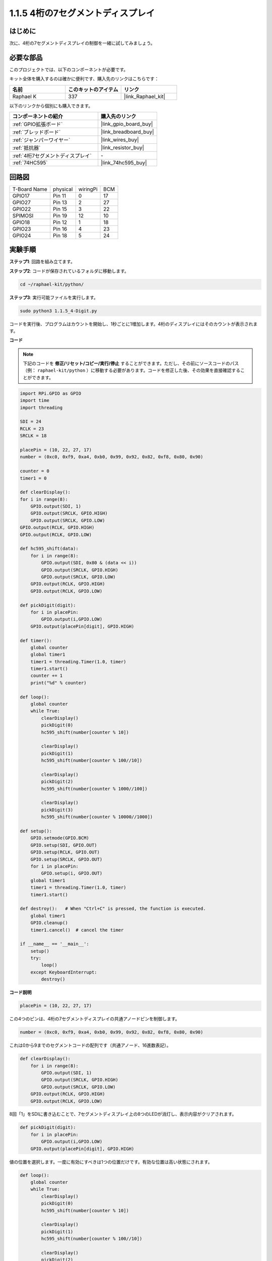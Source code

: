 .. _1.1.5_py:

1.1.5 4桁の7セグメントディスプレイ
====================================

はじめに
-----------------

次に、4桁の7セグメントディスプレイの制御を一緒に試してみましょう。

必要な部品
------------------------------

このプロジェクトでは、以下のコンポーネントが必要です。

.. image:: ../img/list_4_digit.png

キット全体を購入するのは確かに便利です、購入先のリンクはこちらです：

.. list-table::
    :widths: 20 20 20
    :header-rows: 1

    *   - 名前	
        - このキットのアイテム
        - リンク
    *   - Raphael K
        - 337
        - |link_Raphael_kit|

以下のリンクから個別にも購入できます。

.. list-table::
    :widths: 30 20
    :header-rows: 1

    *   - コンポーネントの紹介
        - 購入先のリンク

    *   - :ref:`GPIO拡張ボード`
        - |link_gpio_board_buy|
    *   - :ref:`ブレッドボード`
        - |link_breadboard_buy|
    *   - :ref:`ジャンパーワイヤー`
        - |link_wires_buy|
    *   - :ref:`抵抗器`
        - |link_resistor_buy|
    *   - :ref:`4桁7セグメントディスプレイ`
        - \-
    *   - :ref:`74HC595`
        - |link_74hc595_buy|

回路図
--------------------------

============ ======== ======== ===
T-Board Name physical wiringPi BCM
GPIO17       Pin 11   0        17
GPIO27       Pin 13   2        27
GPIO22       Pin 15   3        22
SPIMOSI      Pin 19   12       10
GPIO18       Pin 12   1        18
GPIO23       Pin 16   4        23
GPIO24       Pin 18   5        24
============ ======== ======== ===

.. image:: ../img/schmatic_4_digit.png

実験手順
-----------------------------------

**ステップ1**: 回路を組み立てます。

.. image:: ../img/image80.png

**ステップ2**: コードが保存されているフォルダに移動します。

.. raw:: html

   <run></run>

.. code-block::

    cd ~/raphael-kit/python/

**ステップ3**: 実行可能ファイルを実行します。

.. raw:: html

   <run></run>

.. code-block::

    sudo python3 1.1.5_4-Digit.py

コードを実行後、プログラムはカウントを開始し、1秒ごとに1増加します。4桁のディスプレイにはそのカウントが表示されます。

**コード**

.. note::

    下記のコードを **修正/リセット/コピー/実行/停止** することができます。ただし、その前にソースコードのパス（例： ``raphael-kit/python`` ）に移動する必要があります。コードを修正した後、その効果を直接確認することができます。

.. raw:: html

    <run></run>

.. code-block:: python

    import RPi.GPIO as GPIO
    import time
    import threading

    SDI = 24
    RCLK = 23
    SRCLK = 18

    placePin = (10, 22, 27, 17)
    number = (0xc0, 0xf9, 0xa4, 0xb0, 0x99, 0x92, 0x82, 0xf8, 0x80, 0x90)

    counter = 0
    timer1 = 0

    def clearDisplay():
    for i in range(8):
        GPIO.output(SDI, 1)
        GPIO.output(SRCLK, GPIO.HIGH)
        GPIO.output(SRCLK, GPIO.LOW)
    GPIO.output(RCLK, GPIO.HIGH)
    GPIO.output(RCLK, GPIO.LOW)    

    def hc595_shift(data): 
        for i in range(8):
            GPIO.output(SDI, 0x80 & (data << i))
            GPIO.output(SRCLK, GPIO.HIGH)
            GPIO.output(SRCLK, GPIO.LOW)
        GPIO.output(RCLK, GPIO.HIGH)
        GPIO.output(RCLK, GPIO.LOW)

    def pickDigit(digit):
        for i in placePin:
            GPIO.output(i,GPIO.LOW)
        GPIO.output(placePin[digit], GPIO.HIGH)

    def timer():  
        global counter
        global timer1
        timer1 = threading.Timer(1.0, timer) 
        timer1.start()  
        counter += 1
        print("%d" % counter)

    def loop():
        global counter                    
        while True:
            clearDisplay() 
            pickDigit(0)  
            hc595_shift(number[counter % 10])

            clearDisplay()
            pickDigit(1)
            hc595_shift(number[counter % 100//10])

            clearDisplay()
            pickDigit(2)
            hc595_shift(number[counter % 1000//100])

            clearDisplay()
            pickDigit(3)
            hc595_shift(number[counter % 10000//1000])

    def setup():
        GPIO.setmode(GPIO.BCM)
        GPIO.setup(SDI, GPIO.OUT)
        GPIO.setup(RCLK, GPIO.OUT)
        GPIO.setup(SRCLK, GPIO.OUT)
        for i in placePin:
            GPIO.setup(i, GPIO.OUT)
        global timer1
        timer1 = threading.Timer(1.0, timer)  
        timer1.start()       

    def destroy():   # When "Ctrl+C" is pressed, the function is executed.
        global timer1
        GPIO.cleanup()
        timer1.cancel()  # cancel the timer

    if __name__ == '__main__':  
        setup()
        try:
            loop()
        except KeyboardInterrupt:
            destroy()

**コード説明**

.. code-block:: python

    placePin = (10, 22, 27, 17)

この4つのピンは、4桁の7セグメントディスプレイの共通アノードピンを制御します。

.. code-block:: python

    number = (0xc0, 0xf9, 0xa4, 0xb0, 0x99, 0x92, 0x82, 0xf8, 0x80, 0x90)

これは0から9までのセグメントコードの配列です（共通アノード、16進数表記）。

.. code-block:: python

    def clearDisplay():
        for i in range(8):
            GPIO.output(SDI, 1)
            GPIO.output(SRCLK, GPIO.HIGH)
            GPIO.output(SRCLK, GPIO.LOW)
        GPIO.output(RCLK, GPIO.HIGH)
        GPIO.output(RCLK, GPIO.LOW)  

8回「1」をSDIに書き込むことで、7セグメントディスプレイ上の8つのLEDが消灯し、表示内容がクリアされます。

.. code-block:: python

    def pickDigit(digit):
        for i in placePin:
            GPIO.output(i,GPIO.LOW)
        GPIO.output(placePin[digit], GPIO.HIGH)

値の位置を選択します。一度に有効にすべきは1つの位置だけです。有効な位置は高い状態にされます。

.. code-block:: python

    def loop():
        global counter                    
        while True:
            clearDisplay() 
            pickDigit(0)  
            hc595_shift(number[counter % 10])

            clearDisplay()
            pickDigit(1)
            hc595_shift(number[counter % 100//10])

            clearDisplay()
            pickDigit(2)
            hc595_shift(number[counter % 1000//100])

            clearDisplay()
            pickDigit(3)
            hc595_shift(number[counter % 10000//1000])

この関数は、4桁の7セグメントディスプレイに表示される数字を設定します。

まず、最も右の桁（一桁目）から表示を始め、次に十の位、百の位、千の位と進めます。表示が高速に更新されるため、完全な4桁の数字が表示されるように見えます。

.. code-block:: python

    timer1 = threading.Timer(1.0, timer)  
    timer1.start()  

こちらはPythonの一般的なスレッドモジュールであるthreadingのサブクラス、Timerを使用しています。
プロトタイプは次の通りです。

.. code-block:: python

    class threading.Timer(interval, function, args=[], kwargs={})

指定された間隔が経過すると、関数が実行されます。ここでは、間隔が1.0で、関数はtimer()です。
start()はこの時点でタイマーが開始されることを意味します。

.. code-block:: python

    def timer():  
        global counter
        global timer1
        timer1 = threading.Timer(1.0, timer) 
        timer1.start()  
        counter += 1
        print("%d" % counter)

タイマーが1.0秒経過すると、timer関数が呼び出され、counterに1が加算されます。そして、タイマーは再び1秒ごとに自身を繰り返し実行します。

現象の画像
------------------------

.. image:: ../img/image81.jpeg

